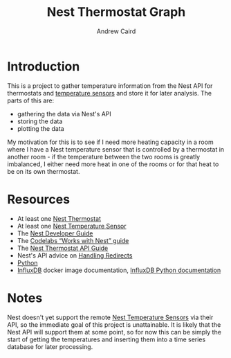 #+OPTIONS: ':t H:3 ^:{} author:t date:t email:t num:t toc:t title:t
#+TITLE: Nest Thermostat Graph
#+AUTHOR: Andrew Caird
#+EMAIL: acaird@gmail.com

* Introduction

  This is a project to gather temperature information from the Nest
  API for thermostats and [[https://nest.com/thermostats/nest-temperature-sensor/overview/][temperature sensors]] and store it for later
  analysis.  The parts of this are:
   - gathering the data via Nest's API
   - storing the data
   - plotting the data

  My motivation for this is to see if I need more heating capacity in
  a room where I have a Nest temperature sensor that is controlled by
  a thermostat in another room - if the temperature between the two
  rooms is greatly imbalanced, I either need more heat in one of the
  rooms or for that heat to be on its own thermostat.
  
* Resources
  - At least one [[https://nest.com/connected-home/energy/the-technology-behind-the-nest-thermostat-e-s-display][Nest Thermostat]]
  - At least one [[https://nest.com/thermostats/nest-temperature-sensor/overview/][Nest Temperature Sensor]]
  - The [[https://developers.nest.com/][Nest Developer Guide]]
  - The [[https://codelabs.developers.google.com/codelabs/wwn-api-quickstart/#4][Codelabs "Works with Nest" guide]]
  - The [[https://developers.nest.com/reference/api-thermostat][Nest Thermostat API Guide]]
  - Nest's API advice on [[https://developers.nest.com/guides/api/how-to-handle-redirects][Handling Redirects]]
  - [[https://www.python.org/][Python]]
  - [[https://docs.docker.com/samples/library/influxdb/][InfluxDB]] docker image documentation, [[https://github.com/influxdata/influxdb-python][InfluxDB Python documentation]]
* Notes
  Nest doesn't yet support the remote [[https://nest.com/thermostats/nest-temperature-sensor/overview/][Nest Temperature Sensors]] via
  their API, so the immediate goal of this project is unattainable.
  It is likely that the Nest API will support them at some point, so
  for now this can be simply the start of getting the temperatures and
  inserting them into a time series database for later processing.




  
  
